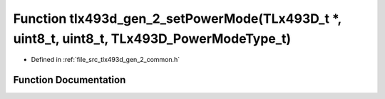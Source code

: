 .. _exhale_function_tlx493d__gen__2__common_8h_1a90995cc6e51a23309a43eb0567578196:

Function tlx493d_gen_2_setPowerMode(TLx493D_t \*, uint8_t, uint8_t, TLx493D_PowerModeType_t)
============================================================================================

- Defined in :ref:`file_src_tlx493d_gen_2_common.h`


Function Documentation
----------------------


.. doxygenfunction:: tlx493d_gen_2_setPowerMode(TLx493D_t *, uint8_t, uint8_t, TLx493D_PowerModeType_t)
   :project: XENSIV 3D Magnetic Sensors Arduino Library